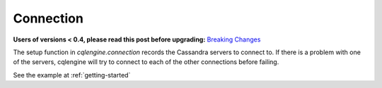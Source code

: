 ==========
Connection
==========

**Users of versions < 0.4, please read this post before upgrading:** `Breaking Changes`_

.. _Breaking Changes: https://groups.google.com/forum/?fromgroups#!topic/cqlengine-users/erkSNe1JwuU

.. module:: cqlengine.connection

The setup function in `cqlengine.connection` records the Cassandra servers to connect to.
If there is a problem with one of the servers, cqlengine will try to connect to each of the other connections before failing.

.. function:: setup(hosts)

    :param hosts: list of hosts, strings in the <hostname>:<port>, or just <hostname>
    :type hosts: list

    :param consistency: the consistency level of the connection, defaults to 'ONE'
    :type consistency: int

    # see http://datastax.github.io/python-driver/api/cassandra.html#cassandra.ConsistencyLevel

    Records the hosts and connects to one of them

See the example at :ref:`getting-started`


